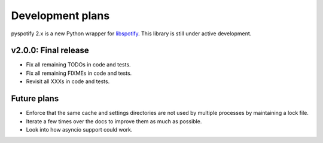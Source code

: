 *****************
Development plans
*****************

pyspotify 2.x is a new Python wrapper for `libspotify
<https://developer.spotify.com/technologies/libspotify/>`__. This library is
still under active development.


v2.0.0: Final release
=====================

- Fix all remaining TODOs in code and tests.

- Fix all remaining FIXMEs in code and tests.

- Revisit all XXXs in code and tests.


Future plans
============

- Enforce that the same cache and settings directories are not used by multiple
  processes by maintaining a lock file.

- Iterate a few times over the docs to improve them as much as possible.

- Look into how asyncio support could work.
